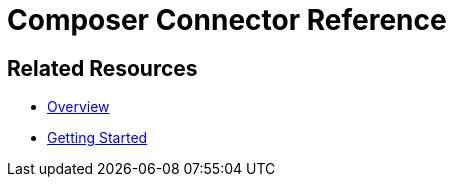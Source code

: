 = Composer Connector Reference

ifeval::["{product}"=="salesforce"]
Each system that connects to MuleSoft Composer for Salesforce (Composer) behaves in different ways depending on how the system stores the information you want to retrieve and manipulate. Review each system reference page to understand which triggers and actions are available.

The connectors listed in this documentation are available for MuleSoft Composer for Salesforce (Composer).
endif::[]

ifeval::["{product}"=="mulesoft"]
Each system that connects to MuleSoft Composer (Composer) behaves in different ways depending on how the system stores the information you want to retrieve and manipulate. Review each system reference page to understand which triggers and actions are available.

The connectors listed in this documentation are available for MuleSoft Composer (Composer).
endif::[]

== Related Resources

* xref:ms_composer_overview.adoc[Overview]
* xref:ms_composer_prerequisites.adoc[Getting Started]

ifeval::["{product}"=="salesforce"]
* https://help.salesforce.com/s/search-result?language=en_US&f%3A%40sflanguage=%5Bes%5D&sort=relevancy&f%3A%40sfkbdccategoryexpanded=%5BAll%5D&t=allResultsTab#t=allResultsTab&sort=date%20descending&f:@objecttype=%5BKBKnowledgeArticle%5D&f:@sflanguage=%5Ben_US%5D&f:@sfkbdccategoryexpanded=%5BAll,MuleSoft%20Composer%5D[Knowledge Articles]
endif::[]

ifeval::["{product}"=="mulesoft"]
* https://help.mulesoft.com/s/global-search/%40uri#t=SalesforceArticle&f:@sfdcproduct=%5BMuleSoft%20Composer%5D[Knowledge Articles]
endif::[]
